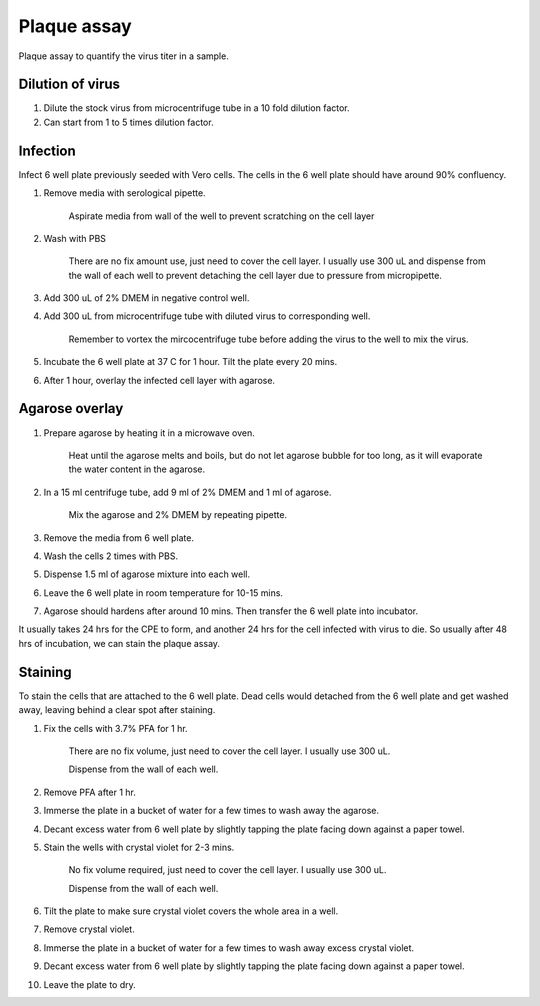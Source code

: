 Plaque assay
============
Plaque assay to quantify the virus titer in a sample. 

Dilution of virus 
-----------------
#. Dilute the stock virus from microcentrifuge tube in a 10 fold dilution factor. 
#. Can start from 1 to 5 times dilution factor.

Infection
---------
Infect 6 well plate previously seeded with Vero cells. The cells in the 6 well plate should have around 90% confluency. 

#. Remove media with serological pipette. 

    Aspirate media from wall of the well to prevent scratching on the cell layer

#. Wash with PBS

    There are no fix amount use, just need to cover the cell layer. I usually use 300 uL and dispense from the wall of each well to prevent detaching the cell layer due to pressure from micropipette. 

#. Add 300 uL of 2% DMEM in negative control well.
#. Add 300 uL from microcentrifuge tube with diluted virus to corresponding well. 

    Remember to vortex the mircocentrifuge tube before adding the virus to the well to mix the virus. 

#. Incubate the 6 well plate at 37 C for 1 hour. Tilt the plate every 20 mins. 
#. After 1 hour, overlay the infected cell layer with agarose. 

Agarose overlay
---------------
#. Prepare agarose by heating it in a microwave oven. 
  
    Heat until the agarose melts and boils, but do not let agarose bubble for too long, as it will evaporate the water content in the agarose.

#. In a 15 ml centrifuge tube, add 9 ml of 2% DMEM and 1 ml of agarose. 

    Mix the agarose and 2% DMEM by repeating pipette. 

#. Remove the media from 6 well plate. 
#. Wash the cells 2 times with PBS.
#. Dispense 1.5 ml of agarose mixture into each well. 
#. Leave the 6 well plate in room temperature for 10-15 mins.
#. Agarose should hardens after around 10 mins. Then transfer the 6 well plate into incubator. 

It usually takes 24 hrs for the CPE to form, and another 24 hrs for the cell infected with virus to die. So usually after 48 hrs of incubation, we can stain the plaque assay. 

Staining 
--------
To stain the cells that are attached to the 6 well plate. Dead cells would detached from the 6 well plate and get washed away, leaving behind a clear spot after staining. 

#. Fix the cells with 3.7% PFA for 1 hr.
    
    There are no fix volume, just need to cover the cell layer. I usually use 300 uL. 

    Dispense from the wall of each well. 

#. Remove PFA after 1 hr. 
#. Immerse the plate in a bucket of water for a few times to wash away the agarose. 
#. Decant excess water from 6 well plate by slightly tapping the plate facing down against a paper towel. 
#. Stain the wells with crystal violet for 2-3 mins. 

    No fix volume required, just need to cover the cell layer. I usually use 300 uL. 

    Dispense from the wall of each well. 

#. Tilt the plate to make sure crystal violet covers the whole area in a well. 
#. Remove crystal violet. 
#. Immerse the plate in a bucket of water for a few times to wash away excess crystal violet. 
#. Decant excess water from 6 well plate by slightly tapping the plate facing down against a paper towel. 
#. Leave the plate to dry. 
